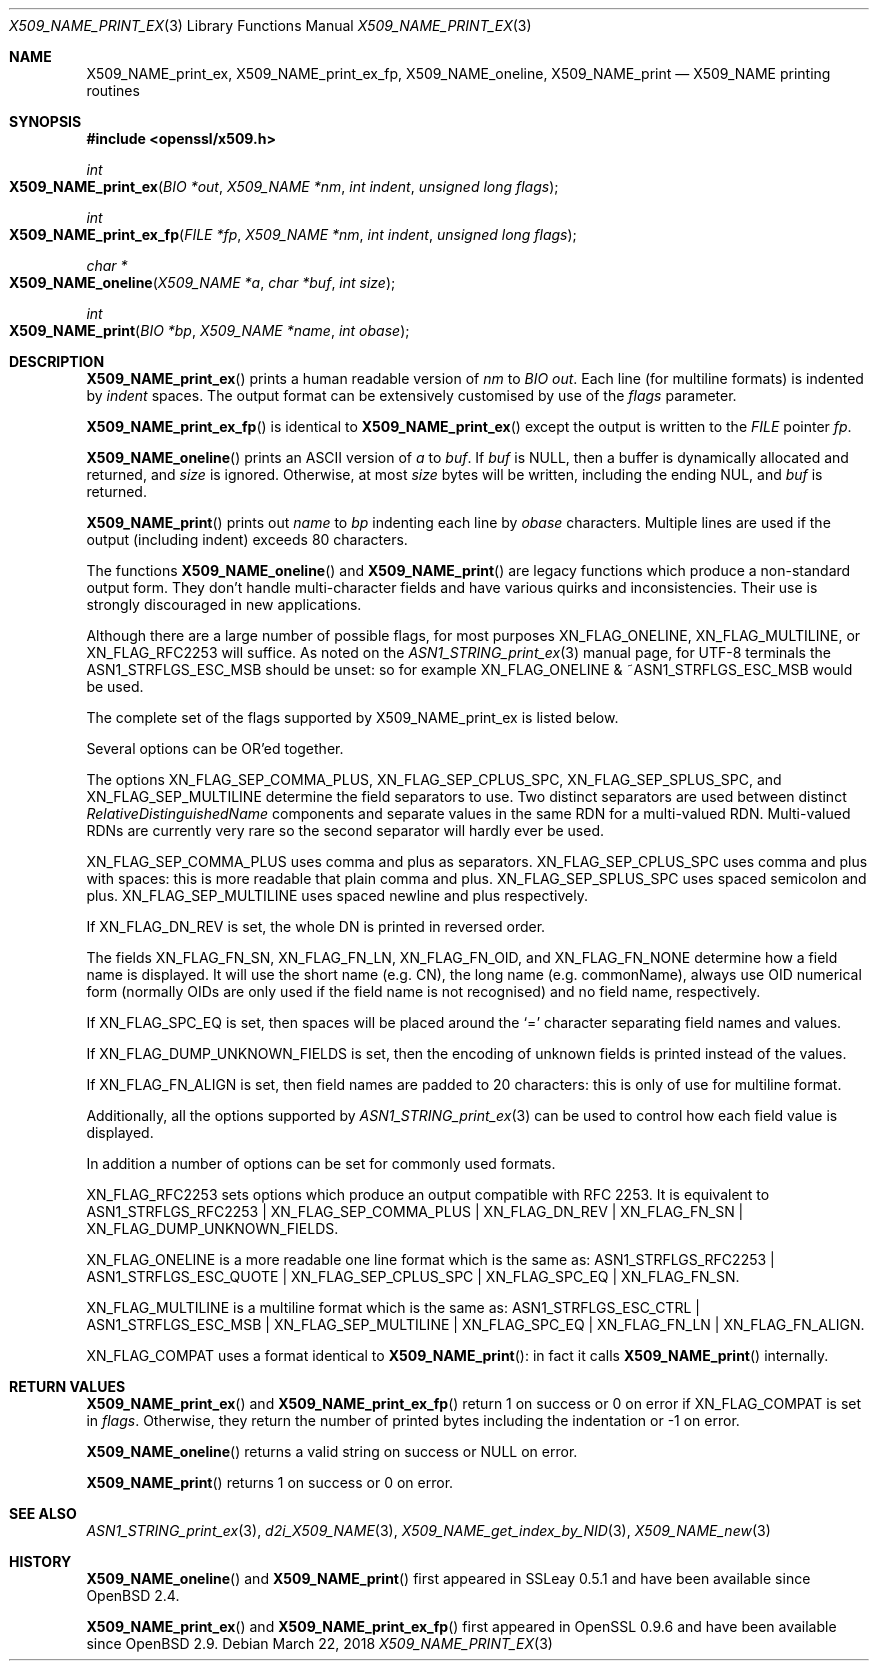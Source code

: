 .\" $OpenBSD: X509_NAME_print_ex.3,v 1.9 2018/03/22 17:11:04 schwarze Exp $
.\" full merge up to: OpenSSL aebb9aac Jul 19 09:27:53 2016 -0400
.\" selective merge up to: OpenSSL 61f805c1 Jan 16 01:01:46 2018 +0800
.\"
.\" This file was written by Dr. Stephen Henson <steve@openssl.org>.
.\" Copyright (c) 2002, 2004, 2007, 2016, 2017 The OpenSSL Project.
.\" All rights reserved.
.\"
.\" Redistribution and use in source and binary forms, with or without
.\" modification, are permitted provided that the following conditions
.\" are met:
.\"
.\" 1. Redistributions of source code must retain the above copyright
.\"    notice, this list of conditions and the following disclaimer.
.\"
.\" 2. Redistributions in binary form must reproduce the above copyright
.\"    notice, this list of conditions and the following disclaimer in
.\"    the documentation and/or other materials provided with the
.\"    distribution.
.\"
.\" 3. All advertising materials mentioning features or use of this
.\"    software must display the following acknowledgment:
.\"    "This product includes software developed by the OpenSSL Project
.\"    for use in the OpenSSL Toolkit. (http://www.openssl.org/)"
.\"
.\" 4. The names "OpenSSL Toolkit" and "OpenSSL Project" must not be used to
.\"    endorse or promote products derived from this software without
.\"    prior written permission. For written permission, please contact
.\"    openssl-core@openssl.org.
.\"
.\" 5. Products derived from this software may not be called "OpenSSL"
.\"    nor may "OpenSSL" appear in their names without prior written
.\"    permission of the OpenSSL Project.
.\"
.\" 6. Redistributions of any form whatsoever must retain the following
.\"    acknowledgment:
.\"    "This product includes software developed by the OpenSSL Project
.\"    for use in the OpenSSL Toolkit (http://www.openssl.org/)"
.\"
.\" THIS SOFTWARE IS PROVIDED BY THE OpenSSL PROJECT ``AS IS'' AND ANY
.\" EXPRESSED OR IMPLIED WARRANTIES, INCLUDING, BUT NOT LIMITED TO, THE
.\" IMPLIED WARRANTIES OF MERCHANTABILITY AND FITNESS FOR A PARTICULAR
.\" PURPOSE ARE DISCLAIMED.  IN NO EVENT SHALL THE OpenSSL PROJECT OR
.\" ITS CONTRIBUTORS BE LIABLE FOR ANY DIRECT, INDIRECT, INCIDENTAL,
.\" SPECIAL, EXEMPLARY, OR CONSEQUENTIAL DAMAGES (INCLUDING, BUT
.\" NOT LIMITED TO, PROCUREMENT OF SUBSTITUTE GOODS OR SERVICES;
.\" LOSS OF USE, DATA, OR PROFITS; OR BUSINESS INTERRUPTION)
.\" HOWEVER CAUSED AND ON ANY THEORY OF LIABILITY, WHETHER IN CONTRACT,
.\" STRICT LIABILITY, OR TORT (INCLUDING NEGLIGENCE OR OTHERWISE)
.\" ARISING IN ANY WAY OUT OF THE USE OF THIS SOFTWARE, EVEN IF ADVISED
.\" OF THE POSSIBILITY OF SUCH DAMAGE.
.\"
.Dd $Mdocdate: March 22 2018 $
.Dt X509_NAME_PRINT_EX 3
.Os
.Sh NAME
.Nm X509_NAME_print_ex ,
.Nm X509_NAME_print_ex_fp ,
.Nm X509_NAME_oneline ,
.Nm X509_NAME_print
.Nd X509_NAME printing routines
.Sh SYNOPSIS
.In openssl/x509.h
.Ft int
.Fo X509_NAME_print_ex
.Fa "BIO *out"
.Fa "X509_NAME *nm"
.Fa "int indent"
.Fa "unsigned long flags"
.Fc
.Ft int
.Fo X509_NAME_print_ex_fp
.Fa "FILE *fp"
.Fa "X509_NAME *nm"
.Fa "int indent"
.Fa "unsigned long flags"
.Fc
.Ft char *
.Fo X509_NAME_oneline
.Fa "X509_NAME *a"
.Fa "char *buf"
.Fa "int size"
.Fc
.Ft int
.Fo X509_NAME_print
.Fa "BIO *bp"
.Fa "X509_NAME *name"
.Fa "int obase"
.Fc
.Sh DESCRIPTION
.Fn X509_NAME_print_ex
prints a human readable version of
.Fa nm
to
.Vt BIO
.Fa out .
Each line (for multiline formats) is indented by
.Fa indent
spaces.
The output format can be extensively customised by use of the
.Fa flags
parameter.
.Pp
.Fn X509_NAME_print_ex_fp
is identical to
.Fn X509_NAME_print_ex
except the output is written to the
.Vt FILE
pointer
.Fa fp .
.Pp
.Fn X509_NAME_oneline
prints an ASCII version of
.Fa a
to
.Fa buf .
If
.Fa buf
is
.Dv NULL ,
then a buffer is dynamically allocated and returned, and
.Fa size
is ignored.
Otherwise, at most
.Fa size
bytes will be written, including the ending NUL, and
.Fa buf
is returned.
.Pp
.Fn X509_NAME_print
prints out
.Fa name
to
.Fa bp
indenting each line by
.Fa obase
characters.
Multiple lines are used if the output (including indent) exceeds 80
characters.
.Pp
The functions
.Fn X509_NAME_oneline
and
.Fn X509_NAME_print
are legacy functions which produce a non-standard output form.
They don't handle multi-character fields and have various quirks
and inconsistencies.
Their use is strongly discouraged in new applications.
.Pp
Although there are a large number of possible flags, for most purposes
.Dv XN_FLAG_ONELINE ,
.Dv XN_FLAG_MULTILINE ,
or
.Dv XN_FLAG_RFC2253
will suffice.
As noted on the
.Xr ASN1_STRING_print_ex 3
manual page, for UTF-8 terminals the
.Dv ASN1_STRFLGS_ESC_MSB
should be unset: so for example
.Dv XN_FLAG_ONELINE No & Pf ~ Dv ASN1_STRFLGS_ESC_MSB
would be used.
.Pp
The complete set of the flags supported by
.Dv X509_NAME_print_ex
is listed below.
.Pp
Several options can be OR'ed together.
.Pp
The options
.Dv XN_FLAG_SEP_COMMA_PLUS ,
.Dv XN_FLAG_SEP_CPLUS_SPC ,
.Dv XN_FLAG_SEP_SPLUS_SPC ,
and
.Dv XN_FLAG_SEP_MULTILINE
determine the field separators to use.
Two distinct separators are used between distinct
.Vt RelativeDistinguishedName
components and separate values in the same RDN for a multi-valued RDN.
Multi-valued RDNs are currently very rare so the second separator
will hardly ever be used.
.Pp
.Dv XN_FLAG_SEP_COMMA_PLUS
uses comma and plus as separators.
.Dv XN_FLAG_SEP_CPLUS_SPC
uses comma and plus with spaces:
this is more readable that plain comma and plus.
.Dv XN_FLAG_SEP_SPLUS_SPC
uses spaced semicolon and plus.
.Dv XN_FLAG_SEP_MULTILINE
uses spaced newline and plus respectively.
.Pp
If
.Dv XN_FLAG_DN_REV
is set, the whole DN is printed in reversed order.
.Pp
The fields
.Dv XN_FLAG_FN_SN ,
.Dv XN_FLAG_FN_LN ,
.Dv XN_FLAG_FN_OID ,
and
.Dv XN_FLAG_FN_NONE
determine how a field name is displayed.
It will use the short name (e.g. CN), the long name (e.g. commonName),
always use OID numerical form (normally OIDs are only used if the
field name is not recognised) and no field name, respectively.
.Pp
If
.Dv XN_FLAG_SPC_EQ
is set, then spaces will be placed around the
.Ql =
character separating field names and values.
.Pp
If
.Dv XN_FLAG_DUMP_UNKNOWN_FIELDS
is set, then the encoding of unknown fields is printed instead of the
values.
.Pp
If
.Dv XN_FLAG_FN_ALIGN
is set, then field names are padded to 20 characters:
this is only of use for multiline format.
.Pp
Additionally, all the options supported by
.Xr ASN1_STRING_print_ex 3
can be used to control how each field value is displayed.
.Pp
In addition a number of options can be set for commonly used formats.
.Pp
.Dv XN_FLAG_RFC2253
sets options which produce an output compatible with RFC 2253.
It is equivalent to
.Dv ASN1_STRFLGS_RFC2253 | XN_FLAG_SEP_COMMA_PLUS | XN_FLAG_DN_REV |
.Dv XN_FLAG_FN_SN | XN_FLAG_DUMP_UNKNOWN_FIELDS .
.Pp
.Dv XN_FLAG_ONELINE
is a more readable one line format which is the same as:
.Dv ASN1_STRFLGS_RFC2253 | ASN1_STRFLGS_ESC_QUOTE | XN_FLAG_SEP_CPLUS_SPC |
.Dv XN_FLAG_SPC_EQ | XN_FLAG_FN_SN .
.Pp
.Dv XN_FLAG_MULTILINE
is a multiline format which is the same as:
.Dv ASN1_STRFLGS_ESC_CTRL | ASN1_STRFLGS_ESC_MSB | XN_FLAG_SEP_MULTILINE |
.Dv XN_FLAG_SPC_EQ | XN_FLAG_FN_LN | XN_FLAG_FN_ALIGN .
.Pp
.Dv XN_FLAG_COMPAT
uses a format identical to
.Fn X509_NAME_print :
in fact it calls
.Fn X509_NAME_print
internally.
.Sh RETURN VALUES
.Fn X509_NAME_print_ex
and
.Fn X509_NAME_print_ex_fp
return 1 on success or 0 on error if
.Dv XN_FLAG_COMPAT
is set in
.Fa flags .
Otherwise, they return the number of printed bytes including the
indentation or \-1 on error.
.Pp
.Fn X509_NAME_oneline
returns a valid string on success or
.Dv NULL
on error.
.Pp
.Fn X509_NAME_print
returns 1 on success or 0 on error.
.Sh SEE ALSO
.Xr ASN1_STRING_print_ex 3 ,
.Xr d2i_X509_NAME 3 ,
.Xr X509_NAME_get_index_by_NID 3 ,
.Xr X509_NAME_new 3
.Sh HISTORY
.Fn X509_NAME_oneline
and
.Fn X509_NAME_print
first appeared in SSLeay 0.5.1 and have been available since
.Ox 2.4 .
.Pp
.Fn X509_NAME_print_ex
and
.Fn X509_NAME_print_ex_fp
first appeared in OpenSSL 0.9.6 and have been available since
.Ox 2.9 .
